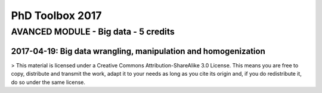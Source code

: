 PhD Toolbox 2017
################

AVANCED MODULE - Big data - 5 credits
=====================================


2017-04-19: Big data wrangling, manipulation and homogenization
---------------------------------------------------------------


> This material is licensed under a Creative Commons Attribution-ShareAlike 3.0 License. This means you are free to copy, distribute and transmit the work, adapt it to your needs as long as you cite its origin and, if you do redistribute it, do so under the same license.